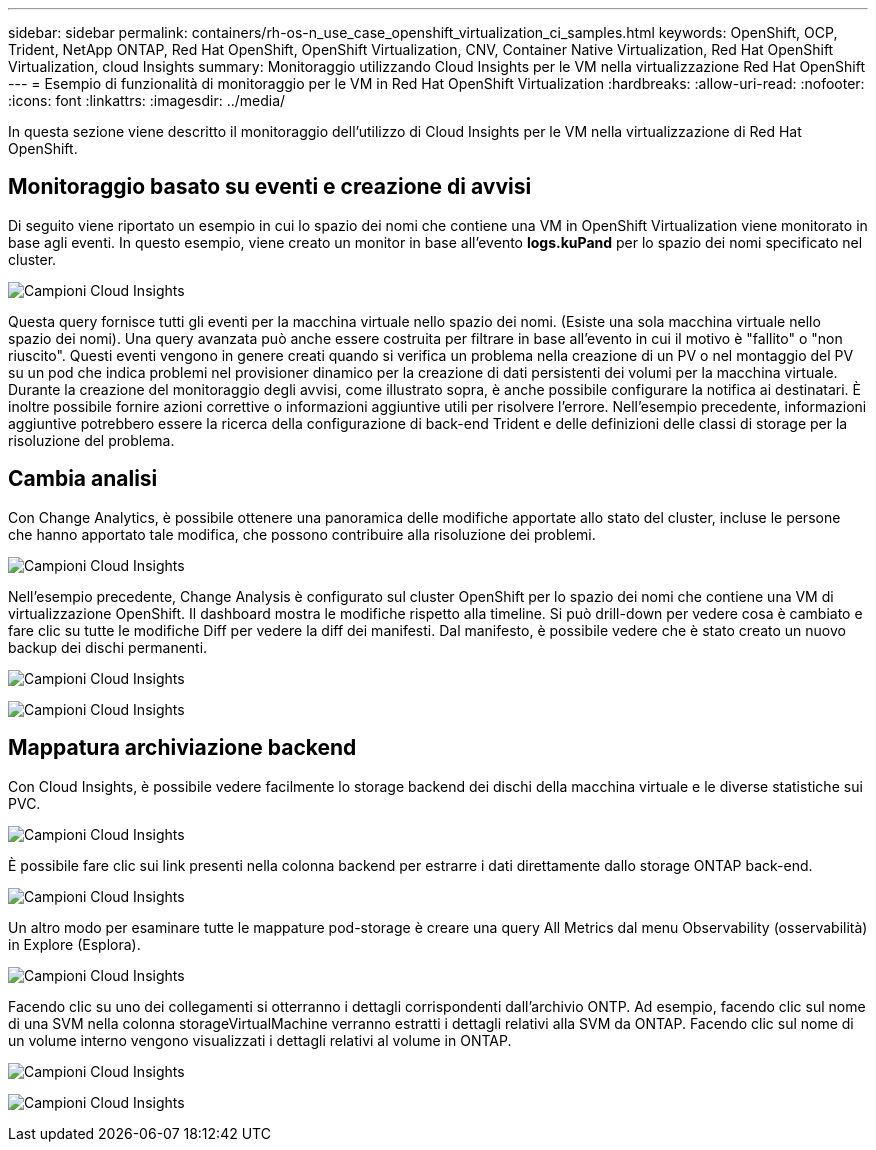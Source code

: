---
sidebar: sidebar 
permalink: containers/rh-os-n_use_case_openshift_virtualization_ci_samples.html 
keywords: OpenShift, OCP, Trident, NetApp ONTAP, Red Hat OpenShift, OpenShift Virtualization, CNV, Container Native Virtualization, Red Hat OpenShift Virtualization, cloud Insights 
summary: Monitoraggio utilizzando Cloud Insights per le VM nella virtualizzazione Red Hat OpenShift 
---
= Esempio di funzionalità di monitoraggio per le VM in Red Hat OpenShift Virtualization
:hardbreaks:
:allow-uri-read: 
:nofooter: 
:icons: font
:linkattrs: 
:imagesdir: ../media/


[role="lead"]
In questa sezione viene descritto il monitoraggio dell'utilizzo di Cloud Insights per le VM nella virtualizzazione di Red Hat OpenShift.



== **Monitoraggio basato su eventi e creazione di avvisi**

Di seguito viene riportato un esempio in cui lo spazio dei nomi che contiene una VM in OpenShift Virtualization viene monitorato in base agli eventi. In questo esempio, viene creato un monitor in base all'evento **logs.kuPand** per lo spazio dei nomi specificato nel cluster.

image:redhat_openshift_ci_samples_image1.png["Campioni Cloud Insights"]

Questa query fornisce tutti gli eventi per la macchina virtuale nello spazio dei nomi. (Esiste una sola macchina virtuale nello spazio dei nomi). Una query avanzata può anche essere costruita per filtrare in base all'evento in cui il motivo è "fallito" o "non riuscito". Questi eventi vengono in genere creati quando si verifica un problema nella creazione di un PV o nel montaggio del PV su un pod che indica problemi nel provisioner dinamico per la creazione di dati persistenti dei volumi per la macchina virtuale.
Durante la creazione del monitoraggio degli avvisi, come illustrato sopra, è anche possibile configurare la notifica ai destinatari. È inoltre possibile fornire azioni correttive o informazioni aggiuntive utili per risolvere l'errore. Nell'esempio precedente, informazioni aggiuntive potrebbero essere la ricerca della configurazione di back-end Trident e delle definizioni delle classi di storage per la risoluzione del problema.



== **Cambia analisi**

Con Change Analytics, è possibile ottenere una panoramica delle modifiche apportate allo stato del cluster, incluse le persone che hanno apportato tale modifica, che possono contribuire alla risoluzione dei problemi.

image:redhat_openshift_ci_samples_image2.png["Campioni Cloud Insights"]

Nell'esempio precedente, Change Analysis è configurato sul cluster OpenShift per lo spazio dei nomi che contiene una VM di virtualizzazione OpenShift. Il dashboard mostra le modifiche rispetto alla timeline. Si può drill-down per vedere cosa è cambiato e fare clic su tutte le modifiche Diff per vedere la diff dei manifesti. Dal manifesto, è possibile vedere che è stato creato un nuovo backup dei dischi permanenti.

image:redhat_openshift_ci_samples_image3.png["Campioni Cloud Insights"]

image:redhat_openshift_ci_samples_image4.png["Campioni Cloud Insights"]



== **Mappatura archiviazione backend**

Con Cloud Insights, è possibile vedere facilmente lo storage backend dei dischi della macchina virtuale e le diverse statistiche sui PVC.

image:redhat_openshift_ci_samples_image5.png["Campioni Cloud Insights"]

È possibile fare clic sui link presenti nella colonna backend per estrarre i dati direttamente dallo storage ONTAP back-end.

image:redhat_openshift_ci_samples_image6.png["Campioni Cloud Insights"]

Un altro modo per esaminare tutte le mappature pod-storage è creare una query All Metrics dal menu Observability (osservabilità) in Explore (Esplora).

image:redhat_openshift_ci_samples_image7.png["Campioni Cloud Insights"]

Facendo clic su uno dei collegamenti si otterranno i dettagli corrispondenti dall'archivio ONTP. Ad esempio, facendo clic sul nome di una SVM nella colonna storageVirtualMachine verranno estratti i dettagli relativi alla SVM da ONTAP. Facendo clic sul nome di un volume interno vengono visualizzati i dettagli relativi al volume in ONTAP.

image:redhat_openshift_ci_samples_image8.png["Campioni Cloud Insights"]

image:redhat_openshift_ci_samples_image9.png["Campioni Cloud Insights"]
